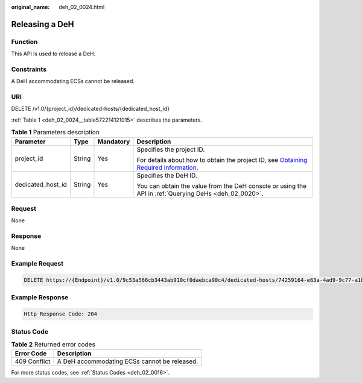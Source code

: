 :original_name: deh_02_0024.html

.. _deh_02_0024:

Releasing a DeH
===============

Function
--------

This API is used to release a DeH.

Constraints
-----------

A DeH accommodating ECSs cannot be released.

URI
---

DELETE /v1.0/{project_id}/dedicated-hosts/{dedicated_host_id}

:ref:`Table 1 <deh_02_0024__table572214121015>` describes the parameters.

.. _deh_02_0024__table572214121015:

.. table:: **Table 1** Parameters description

   +-------------------+-----------------+-----------------+---------------------------------------------------------------------------------------------------------------------------------------------------------------------+
   | Parameter         | Type            | Mandatory       | Description                                                                                                                                                         |
   +===================+=================+=================+=====================================================================================================================================================================+
   | project_id        | String          | Yes             | Specifies the project ID.                                                                                                                                           |
   |                   |                 |                 |                                                                                                                                                                     |
   |                   |                 |                 | For details about how to obtain the project ID, see `Obtaining Required Information <https://docs.otc.t-systems.com/en-us/api/apiug/apig-en-api-180328009.html>`__. |
   +-------------------+-----------------+-----------------+---------------------------------------------------------------------------------------------------------------------------------------------------------------------+
   | dedicated_host_id | String          | Yes             | Specifies the DeH ID.                                                                                                                                               |
   |                   |                 |                 |                                                                                                                                                                     |
   |                   |                 |                 | You can obtain the value from the DeH console or using the API in :ref:`Querying DeHs <deh_02_0020>`.                                                               |
   +-------------------+-----------------+-----------------+---------------------------------------------------------------------------------------------------------------------------------------------------------------------+

Request
-------

None

Response
--------

None

Example Request
---------------

.. code-block:: text

   DELETE https://{Endpoint}/v1.0/9c53a566cb3443ab910cf0daebca90c4/dedicated-hosts/74259164-e63a-4ad9-9c77-a1bd2c9aa187

Example Response
----------------

.. code-block::

   Http Response Code: 204

Status Code
-----------

.. table:: **Table 2** Returned error codes

   ============ ============================================
   Error Code   Description
   ============ ============================================
   409 Conflict A DeH accommodating ECSs cannot be released.
   ============ ============================================

For more status codes, see :ref:`Status Codes <deh_02_0016>`.
